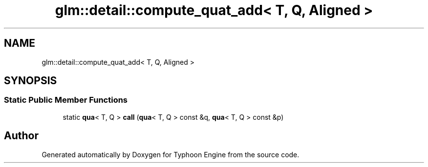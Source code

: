 .TH "glm::detail::compute_quat_add< T, Q, Aligned >" 3 "Sat Jul 20 2019" "Version 0.1" "Typhoon Engine" \" -*- nroff -*-
.ad l
.nh
.SH NAME
glm::detail::compute_quat_add< T, Q, Aligned >
.SH SYNOPSIS
.br
.PP
.SS "Static Public Member Functions"

.in +1c
.ti -1c
.RI "static \fBqua\fP< T, Q > \fBcall\fP (\fBqua\fP< T, Q > const &q, \fBqua\fP< T, Q > const &p)"
.br
.in -1c

.SH "Author"
.PP 
Generated automatically by Doxygen for Typhoon Engine from the source code\&.

